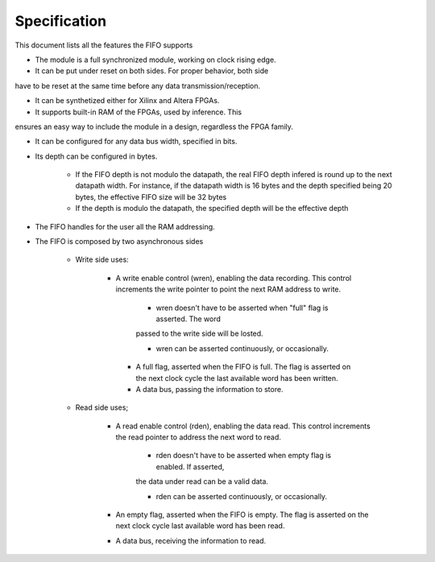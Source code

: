 Specification
=============

This document lists all the features the FIFO supports

* The module is a full synchronized module, working on clock rising edge.

* It can be put under reset on both sides. For proper behavior, both side 
have to be reset at the same time before any data transmission/reception.

* It can be synthetized either for Xilinx and Altera FPGAs.

* It supports built-in RAM of the FPGAs, used by inference. This 
ensures an easy way to include the module in a design, regardless
the FPGA family.

* It can be configured for any data bus width, specified in bits.

* Its depth can be configured in bytes.

    * If the FIFO depth is not modulo the datapath, the real FIFO 
      depth infered is round up to the next datapath width.
      For instance, if the datapath width is 16 bytes and the depth 
      specified being 20 bytes, the effective FIFO size will be 32 bytes
    
    * If the depth is modulo the datapath, the specified depth
      will be the effective depth

* The FIFO handles for the user all the RAM addressing. 

* The FIFO is composed by two asynchronous sides
    
    * Write side uses:
       
       * A write enable control (wren), enabling the data recording. This control
         increments the write pointer to point the next RAM address to write.
            
            * wren doesn't have to be asserted when "full" flag is asserted. The word
            passed to the write side will be losted.
            
            * wren can be asserted continuously, or occasionally.
        
        * A full flag, asserted when the FIFO is full. The flag is  asserted
          on the next clock cycle the last available word has been written.
        
        * A data bus, passing the information to store.
    
    * Read side uses;
        
        * A read enable control (rden), enabling the data read. This control increments
          the read pointer to address the next word to read.
            
            * rden doesn't have to be asserted when empty flag is enabled. If asserted,
            the data under read can be a valid data.
        
            * rden can be asserted continuously, or occasionally.
        
        * An empty flag, asserted when the FIFO is empty. The flag is asserted on the 
          next clock cycle last available word has been read.
        
        * A data bus, receiving the information to read.

